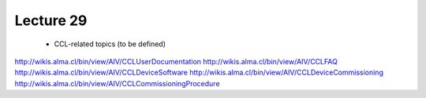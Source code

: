 Lecture 29
----------

   * CCL-related topics (to be defined)

http://wikis.alma.cl/bin/view/AIV/CCLUserDocumentation
http://wikis.alma.cl/bin/view/AIV/CCLFAQ
http://wikis.alma.cl/bin/view/AIV/CCLDeviceSoftware
http://wikis.alma.cl/bin/view/AIV/CCLDeviceCommissioning
http://wikis.alma.cl/bin/view/AIV/CCLCommissioningProcedure
